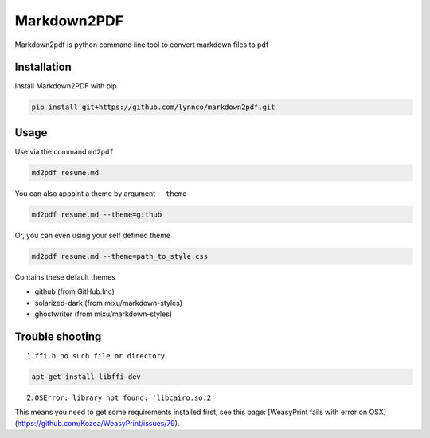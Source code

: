 Markdown2PDF
============

Markdown2pdf is python command line tool to convert markdown files to pdf

Installation
------------

Install Markdown2PDF with pip

.. code-block:: shell

    pip install git+https://github.com/lynnco/markdown2pdf.git


Usage
-----

Use via the command ``md2pdf``

.. code-block:: shell

    md2pdf resume.md

You can also appoint a theme by argument ``--theme``

.. code-block:: shell

    md2pdf resume.md --theme=github

Or, you can even using your self defined theme

.. code-block:: shell

    md2pdf resume.md --theme=path_to_style.css

Contains these default themes

* github (from GitHub.Inc)

* solarized-dark (from mixu/markdown-styles)

* ghostwriter (from mixu/markdown-styles)


Trouble shooting
----------------

1. ``ffi.h no such file or directory``

.. code-block:: shell

    apt-get install libffi-dev

2. ``OSError: library not found: 'libcairo.so.2'``

This means you need to get some requirements installed first, see this page:
[WeasyPrint fails with error on OSX](https://github.com/Kozea/WeasyPrint/issues/79).
